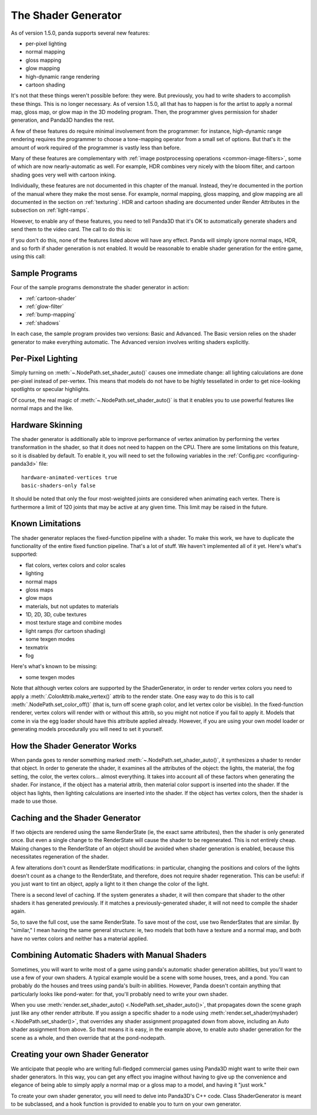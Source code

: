.. _the-shader-generator:

The Shader Generator
====================

As of version 1.5.0, panda supports several new features:

-  per-pixel lighting
-  normal mapping
-  gloss mapping
-  glow mapping
-  high-dynamic range rendering
-  cartoon shading

It's not that these things weren't possible before: they were. But previously,
you had to write shaders to accomplish these things. This is no longer
necessary. As of version 1.5.0, all that has to happen is for the artist to
apply a normal map, gloss map, or glow map in the 3D modeling program. Then, the
programmer gives permission for shader generation, and Panda3D handles the rest.

A few of these features do require minimal involvement from the programmer:
for instance, high-dynamic range rendering requires the programmer to choose a
tone-mapping operator from a small set of options. But that's it: the amount of
work required of the programmer is vastly less than before.

Many of these features are complementary with
:ref:`image postprocessing operations <common-image-filters>`, some of which are
now nearly-automatic as well. For example, HDR combines very nicely with the
bloom filter, and cartoon shading goes very well with cartoon inking.

Individually, these features are not documented in this chapter of the manual.
Instead, they're documented in the portion of the manual where they make the
most sense. For example, normal mapping, gloss mapping, and glow mapping are all
documented in the section on :ref:`texturing`. HDR and cartoon shading are
documented under Render Attributes in the subsection on :ref:`light-ramps`.

However, to enable any of these features, you need to tell Panda3D that it's OK
to automatically generate shaders and send them to the video card. The call to
do this is:

.. only:: python

   .. code-block:: python

      nodepath.setShaderAuto()

.. only:: cpp

   .. code-block:: cpp

      nodepath.set_shader_auto();

If you don't do this, none of the features listed above will have any effect.
Panda will simply ignore normal maps, HDR, and so forth if shader generation is
not enabled. It would be reasonable to enable shader generation for the entire
game, using this call:

.. only:: python

   .. code-block:: python

      render.setShaderAuto()

.. only:: cpp

   .. code-block:: cpp

      window->get_render().set_shader_auto();

Sample Programs
---------------

Four of the sample programs demonstrate the shader generator in action:

-  :ref:`cartoon-shader`
-  :ref:`glow-filter`
-  :ref:`bump-mapping`
-  :ref:`shadows`

In each case, the sample program provides two versions: Basic and Advanced. The
Basic version relies on the shader generator to make everything automatic. The
Advanced version involves writing shaders explicitly.

Per-Pixel Lighting
------------------

Simply turning on :meth:`~.NodePath.set_shader_auto()` causes one immediate
change: all lighting calculations are done per-pixel instead of per-vertex. This
means that models do not have to be highly tessellated in order to get
nice-looking spotlights or specular highlights.

Of course, the real magic of :meth:`~.NodePath.set_shader_auto()` is that it
enables you to use powerful features like normal maps and the like.

Hardware Skinning
-----------------

The shader generator is additionally able to improve performance of vertex
animation by performing the vertex transformation in the shader, so that it does
not need to happen on the CPU. There are some limitations on this feature, so it
is disabled by default. To enable it, you will need to set the following
variables in the :ref:`Config.prc <configuring-panda3d>` file::

   hardware-animated-vertices true
   basic-shaders-only false

It should be noted that only the four most-weighted joints are considered when
animating each vertex. There is furthermore a limit of 120 joints that may be
active at any given time. This limit may be raised in the future.

Known Limitations
-----------------

The shader generator replaces the fixed-function pipeline with a shader. To make
this work, we have to duplicate the functionality of the entire fixed function
pipeline. That's a lot of stuff. We haven't implemented all of it yet. Here's
what's supported:

-  flat colors, vertex colors and color scales
-  lighting
-  normal maps
-  gloss maps
-  glow maps
-  materials, but not updates to materials
-  1D, 2D, 3D, cube textures
-  most texture stage and combine modes
-  light ramps (for cartoon shading)
-  some texgen modes
-  texmatrix
-  fog

Here's what's known to be missing:

-  some texgen modes

Note that although vertex colors are supported by the ShaderGenerator, in order
to render vertex colors you need to apply a :meth:`.ColorAttrib.make_vertex()`
attrib to the render state. One easy way to do this is to call
:meth:`.NodePath.set_color_off()` (that is, turn off scene graph color, and let
vertex color be visible). In the fixed-function renderer, vertex colors will
render with or without this attrib, so you might not notice if you fail to apply
it. Models that come in via the egg loader should have this attribute applied
already. However, if you are using your own model loader or generating models
procedurally you will need to set it yourself.

How the Shader Generator Works
------------------------------

When panda goes to render something marked :meth:`~.NodePath.set_shader_auto()`,
it synthesizes a shader to render that object. In order to generate the shader,
it examines all the attributes of the object: the lights, the material, the fog
setting, the color, the vertex colors... almost everything. It takes into
account all of these factors when generating the shader. For instance, if the
object has a material attrib, then material color support is inserted into the
shader. If the object has lights, then lighting calculations are inserted into
the shader. If the object has vertex colors, then the shader is made to use
those.

Caching and the Shader Generator
--------------------------------

If two objects are rendered using the same RenderState (ie, the exact same
attributes), then the shader is only generated once. But even a single change to
the RenderState will cause the shader to be regenerated. This is not entirely
cheap. Making changes to the RenderState of an object should be avoided when
shader generation is enabled, because this necessitates regeneration of the
shader.

A few alterations don't count as RenderState modifications: in particular,
changing the positions and colors of the lights doesn't count as a change to the
RenderState, and therefore, does not require shader regeneration. This can be
useful: if you just want to tint an object, apply a light to it then change the
color of the light.

There is a second level of caching. If the system generates a shader, it will
then compare that shader to the other shaders it has generated previously. If it
matches a previously-generated shader, it will not need to compile the shader
again.

So, to save the full cost, use the same RenderState. To save most of the cost,
use two RenderStates that are similar. By "similar," I mean having the same
general structure: ie, two models that both have a texture and a normal map, and
both have no vertex colors and neither has a material applied.

Combining Automatic Shaders with Manual Shaders
-----------------------------------------------

Sometimes, you will want to write most of a game using panda's automatic shader
generation abilities, but you'll want to use a few of your own shaders. A
typical example would be a scene with some houses, trees, and a pond. You can
probably do the houses and trees using panda's built-in abilities. However,
Panda doesn't contain anything that particularly looks like pond-water: for
that, you'll probably need to write your own shader.

When you use :meth:`render.set_shader_auto() <.NodePath.set_shader_auto()>`,
that propagates down the scene graph just like any other render attribute. If
you assign a specific shader to a node using :meth:`render.set_shader(myshader)
<.NodePath.set_shader()>`, that overrides any shader assignment propagated down
from above, including an Auto shader assignment from above. So that means it is
easy, in the example above, to enable auto shader generation for the scene as a
whole, and then override that at the pond-nodepath.

Creating your own Shader Generator
----------------------------------

We anticipate that people who are writing full-fledged commercial games using
Panda3D might want to write their own shader generators. In this way, you can
get any effect you imagine without having to give up the convenience and
elegance of being able to simply apply a normal map or a gloss map to a model,
and having it "just work."

To create your own shader generator, you will need to delve into Panda3D's C++
code. Class ShaderGenerator is meant to be subclassed, and a hook function is
provided to enable you to turn on your own generator.
